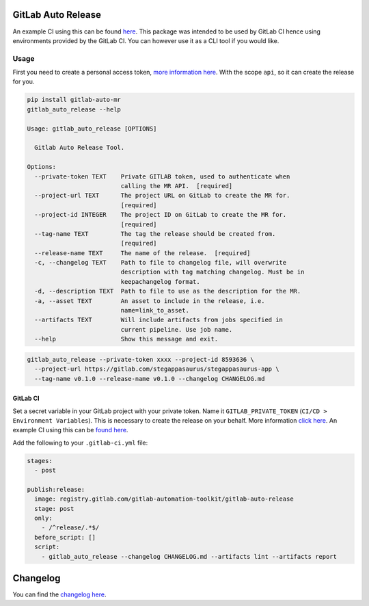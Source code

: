 .. image:: https://gitlab.com/gitlab-automation-toolkit/gitlab-auto-release/badges/master/pipeline.svg
   :target: https://gitlab.com/gitlab-automation-toolkit/gitlab-auto-release
   :alt: Pipeline Status

.. image:: https://img.shields.io/pypi/l/gitlab-auto-release.svg
   :target: https://pypi.org/project/gitlab-auto-release/
   :alt: PyPI Project License

.. image:: https://img.shields.io/pypi/v/gitlab-auto-release.svg
   :target: https://pypi.org/project/gitlab-auto-release/
   :alt: PyPI Project Version

.. image:: https://readthedocs.org/projects/gitlab-auto-release/badge/?version=latest
   :target: https://gitlab-auto-release.readthedocs.io/en/latest/?badge=latest
   :alt: Documentation Status

GitLab Auto Release
===================
An example CI using this can be found `here <https://gitlab.com/stegappasaurus/stegappasaurus-app/blob/master/.gitlab-ci.yml>`_. This package was intended to be used by GitLab CI hence using environments provided by the GitLab CI. You can however use it as a CLI tool if you would like.

Usage
-----

First you need to create a personal access token,
`more information here <https://docs.gitlab.com/ee/user/profile/personal_access_tokens.html>`_.
With the scope ``api``, so it can create the release for you.

.. code-block:: bash

  pip install gitlab-auto-mr
  gitlab_auto_release --help

  Usage: gitlab_auto_release [OPTIONS]

    Gitlab Auto Release Tool.

  Options:
    --private-token TEXT    Private GITLAB token, used to authenticate when
                            calling the MR API.  [required]
    --project-url TEXT      The project URL on GitLab to create the MR for.
                            [required]
    --project-id INTEGER    The project ID on GitLab to create the MR for.
                            [required]
    --tag-name TEXT         The tag the release should be created from.
                            [required]
    --release-name TEXT     The name of the release.  [required]
    -c, --changelog TEXT    Path to file to changelog file, will overwrite
                            description with tag matching changelog. Must be in
                            keepachangelog format.
    -d, --description TEXT  Path to file to use as the description for the MR.
    -a, --asset TEXT        An asset to include in the release, i.e.
                            name=link_to_asset.
    --artifacts TEXT        Will include artifacts from jobs specified in
                            current pipeline. Use job name.
    --help                  Show this message and exit.

.. code-block:: bash

  gitlab_auto_release --private-token xxxx --project-id 8593636 \
    --project-url https://gitlab.com/stegappasaurus/stegappasaurus-app \
    --tag-name v0.1.0 --release-name v0.1.0 --changelog CHANGELOG.md

GitLab CI
*********

Set a secret variable in your GitLab project with your private token. Name it ``GITLAB_PRIVATE_TOKEN`` (``CI/CD > Environment Variables``).
This is necessary to create the release on your behalf.
More information `click here <https://docs.gitlab.com/ee/user/profile/personal_access_tokens.html>`_. An example CI using this can be `found here <https://gitlab.com/stegappasaurus/stegappasaurus-app/blob/master/.gitlab-ci.yml>`_.

Add the following to your ``.gitlab-ci.yml`` file:

.. code-block:: yaml

  stages:
    - post

  publish:release:
    image: registry.gitlab.com/gitlab-automation-toolkit/gitlab-auto-release
    stage: post
    only:
      - /^release/.*$/
    before_script: []
    script:
      - gitlab_auto_release --changelog CHANGELOG.md --artifacts lint --artifacts report

Changelog
=========

You can find the `changelog here <https://gitlab.com/gitlab-automation-toolkit/gitlab-auto-mr/blob/master/CHANGELOG.md>`_.
